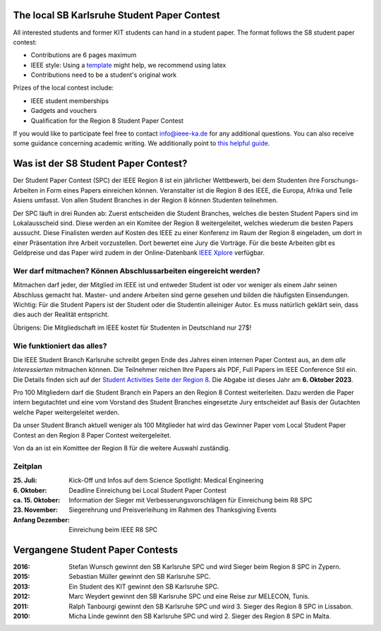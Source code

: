 .. title: Student Paper Contest
.. slug: student-paper-contest

The local SB Karlsruhe Student Paper Contest
----------------------------------------------
All interested students and former KIT students can hand in a student paper.
The format follows the S8 student paper contest:

* Contributions are 6 pages maximum
* IEEE style: Using a `template <https://www.ieee.org/conferences/publishing/templates.html>`_ might help, we recommend using latex
* Contributions need to be a student's original work


Prizes of the local contest include:

* IEEE student memberships
* Gadgets and vouchers
* Qualification for the Region 8 Student Paper Contest


If you would like to participate feel free to contact info@ieee-ka.de for any additional questions. You can also receive some guidance concerning academic writing. We additionally point to `this helpful guide <http://www-mech.eng.cam.ac.uk/mmd/ashby-paper.pdf>`_. 

Was ist der S8 Student Paper Contest?
--------------------------------------

Der Student Paper Contest (SPC) der IEEE Region 8 ist ein jährlicher Wettbewerb, bei dem Studenten ihre Forschungs-Arbeiten in Form eines Papers einreichen können. Veranstalter ist die Region 8 des IEEE, die Europa, Afrika und Teile Asiens umfasst. Von allen Student Branches in der Region 8 können Studenten teilnehmen.

Der SPC läuft in drei Runden ab: Zuerst entscheiden die Student Branches, welches die besten Student Papers sind im Lokalausscheid sind. Diese werden an ein Komitee der Region 8 weitergeleitet, welches wiederum die besten Papers aussucht. Diese Finalisten werden auf Kosten des IEEE zu einer Konferenz im Raum der Region 8 eingeladen, um dort in einer Präsentation ihre Arbeit vorzustellen. Dort bewertet eine Jury die Vorträge. Für die beste Arbeiten gibt es Geldpreise und das Paper wird zudem in der Online-Datenbank `IEEE Xplore <http://ieeexplore.ieee.org>`_ verfügbar.

Wer darf mitmachen? Können Abschlussarbeiten eingereicht werden?
````````````````````````````````````````````````````````````````

Mitmachen darf jeder, der Mitglied im IEEE ist und entweder Student ist oder vor weniger als einem Jahr seinen Abschluss gemacht hat. Master- und andere Arbeiten sind gerne gesehen und bilden die häufigsten Einsendungen. Wichtig: Für die Student Papers ist der Student oder die Studentin alleiniger Autor. Es muss natürlich geklärt sein, dass dies auch der Realität entspricht.

Übrigens: Die Mitgliedschaft im IEEE kostet für Studenten in Deutschland nur 27$!

Wie funktioniert das alles?
```````````````````````````

Die IEEE Student Branch Karlsruhe schreibt gegen Ende des Jahres einen internen Paper Contest aus, an dem *alle Interessierten* mitmachen können. Die Teilnehmer reichen Ihre Papers als PDF, Full Papers im IEEE Conference Stil ein. Die Details finden sich auf der `Student Activities Seite der Region 8 <https://ieeer8.org/category/student-activities/sa-spc/>`_. Die Abgabe ist dieses Jahr am **6. Oktober 2023**.

Pro 100 Mitgliedern darf die Student Branch ein Papers an den Region 8 Contest weiterleiten. Dazu werden die Paper intern begutachtet und eine vom Vorstand des Student Branches eingesetzte Jury entscheidet auf Basis der Gutachten welche Paper weitergeleitet werden.

Da unser Student Branch aktuell weniger als 100 Mitglieder hat wird das Gewinner Paper vom Local Student Paper Contest an den Region 8 Paper Contest weitergeleitet.

Von da an ist ein Komittee der Region 8 für die weitere Auswahl zuständig. 


Zeitplan
````````
:25. Juli: Kick-Off und Infos auf dem Science Spotlight: Medical Engineering
:6. Oktober: Deadline Einreichung bei Local Student Paper Contest
:ca. 15. Oktober: Information der Sieger mit Verbesserungsvorschlägen für Einreichung beim R8 SPC
:23. November: Siegerehrung und Preisverleihung im Rahmen des Thanksgiving Events
:Anfang Dezember: Einreichung beim IEEE R8 SPC


Vergangene Student Paper Contests
----------------------------------

:2016: Stefan Wunsch gewinnt den SB Karlsruhe SPC und wird Sieger beim Region 8 SPC in Zypern.

:2015: Sebastian Müller gewinnt den SB Karlsruhe SPC. 

:2013: Ein Student des KIT gewinnt den SB Karlsruhe SPC.

:2012: Marc Weydert gewinnt den SB Karlsruhe SPC und eine Reise zur MELECON, Tunis.

:2011: Ralph Tanbourgi gewinnt den SB Karlsruhe SPC und wird 3. Sieger des Region 8 SPC in Lissabon.

:2010: Micha Linde gewinnt den SB Karlsruhe SPC und wird 2. Sieger des Region 8 SPC in Malta.
